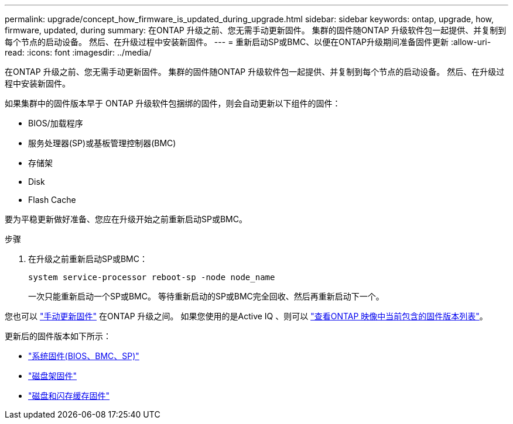 ---
permalink: upgrade/concept_how_firmware_is_updated_during_upgrade.html 
sidebar: sidebar 
keywords: ontap, upgrade, how, firmware, updated, during 
summary: 在ONTAP 升级之前、您无需手动更新固件。  集群的固件随ONTAP 升级软件包一起提供、并复制到每个节点的启动设备。  然后、在升级过程中安装新固件。 
---
= 重新启动SP或BMC、以便在ONTAP升级期间准备固件更新
:allow-uri-read: 
:icons: font
:imagesdir: ../media/


[role="lead"]
在ONTAP 升级之前、您无需手动更新固件。  集群的固件随ONTAP 升级软件包一起提供、并复制到每个节点的启动设备。  然后、在升级过程中安装新固件。

如果集群中的固件版本早于 ONTAP 升级软件包捆绑的固件，则会自动更新以下组件的固件：

* BIOS/加载程序
* 服务处理器(SP)或基板管理控制器(BMC)
* 存储架
* Disk
* Flash Cache


要为平稳更新做好准备、您应在升级开始之前重新启动SP或BMC。

.步骤
. 在升级之前重新启动SP或BMC：
+
[source, cli]
----
system service-processor reboot-sp -node node_name
----
+
一次只能重新启动一个SP或BMC。  等待重新启动的SP或BMC完全回收、然后再重新启动下一个。



您也可以 link:../update/firmware-task.html["手动更新固件"] 在ONTAP 升级之间。  如果您使用的是Active IQ 、则可以 link:https://activeiq.netapp.com/system-firmware/["查看ONTAP 映像中当前包含的固件版本列表"^]。

更新后的固件版本如下所示：

* link:https://mysupport.netapp.com/site/downloads/firmware/system-firmware-diagnostics["系统固件(BIOS、BMC、SP)"^]
* link:https://mysupport.netapp.com/site/downloads/firmware/disk-shelf-firmware["磁盘架固件"^]
* link:https://mysupport.netapp.com/site/downloads/firmware/disk-drive-firmware["磁盘和闪存缓存固件"^]

